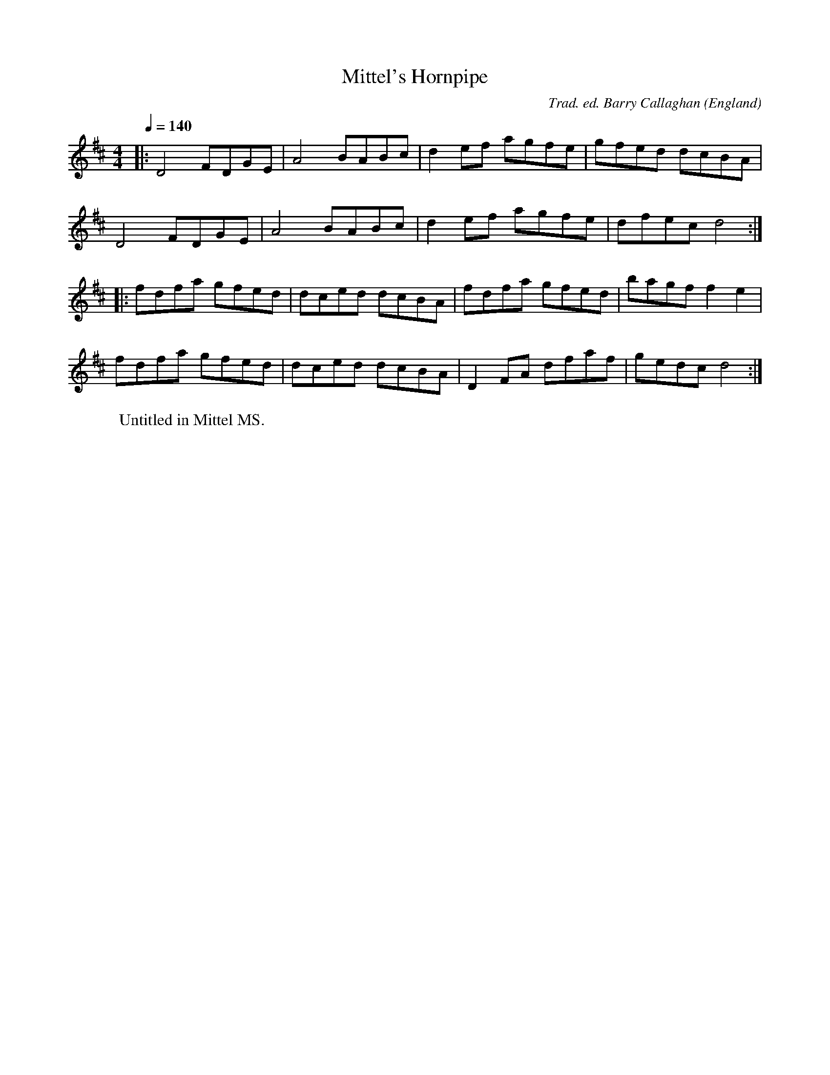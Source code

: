 X:1
T:Mittel's Hornpipe
R:march 32 hp
C:Trad. ed. Barry Callaghan
S:'Hard Core English' page 22A
O:England
A:Kent
B:Hard Core English ISBN 978 085418 201 5
Z:PJHeadford 2008
M:4/4
L:1/8
Q:1/4=140
K:D
|:D4 FDGE|A4 BABc|d2ef agfe|gfed dcBA|
D4 FDGE|A4 BABc|d2ef agfe|dfec d4:|
|:fdfa gfed|dced dcBA|fdfa gfed|bagf f2e2|
fdfa gfed|dced dcBA|D2FA dfaf|gedc d4:|]
W:Untitled in Mittel MS.
